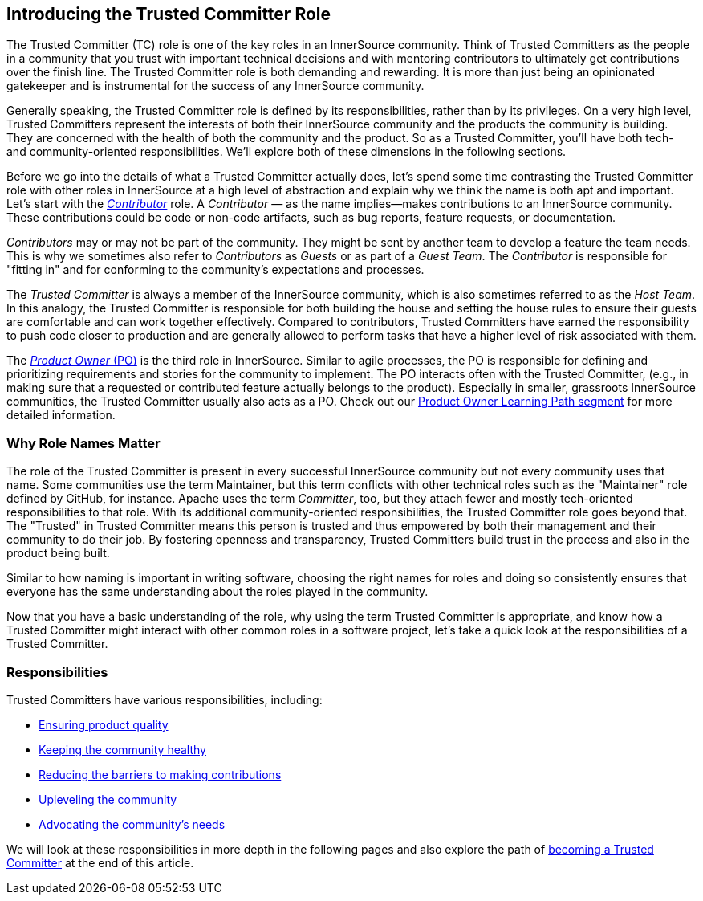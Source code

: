 [role="pagenumrestart"]
== Introducing the Trusted Committer Role

The Trusted Committer (TC) role is one of the key roles in an
InnerSource community. Think of Trusted Committers as the people in a community that
you trust with important technical decisions and with mentoring
contributors to ultimately get contributions over the finish line.
The Trusted Committer role is both demanding and rewarding. It is
more than just being an opinionated gatekeeper and is instrumental for
the success of any InnerSource community.

Generally speaking, the Trusted Committer role is defined by its responsibilities,
rather than by its privileges. On a very high level, Trusted Committers represent the
interests of both their InnerSource community and the products the
community is building. They are concerned with the health of both the
community and the product. So as a Trusted Committer, you’ll have both
tech- and community-oriented responsibilities. We’ll explore both of these
dimensions in the following sections.

Before we go into the details of what a Trusted Committer actually does, let’s spend
some time contrasting the Trusted Committer role with other roles in InnerSource at a
high level of abstraction and explain why we think the name is both apt
and important. Let’s start with the https://innersourcecommons.org/learn/learning-path/contributor[_Contributor_] role. A
_Contributor_ — as the name implies—makes contributions to an InnerSource
community. These contributions could be code or non-code artifacts, such
as bug reports, feature requests, or documentation.

_Contributors_ may or may not be part of the community. They might
be sent by another team to develop a feature the team needs. This
is why we sometimes also refer to _Contributors_ as _Guests_ or as
part of a _Guest Team_. The _Contributor_ is responsible for "fitting
in" and for conforming to the community’s expectations and processes.

The _Trusted Committer_ is always a member of the InnerSource community,
which is also sometimes referred to as the _Host Team_. In this analogy,
the Trusted Committer is responsible for both building the house and setting the house
rules to ensure their guests are comfortable and can work together
effectively. Compared to contributors, Trusted Committers have earned the
responsibility to push code closer to production and are generally
allowed to perform tasks that have a higher level of risk associated
with them.

The https://innersourcecommons.org/learn/learning-path/product-owner[_Product Owner_ (PO)] is the third role in InnerSource. Similar to
agile processes, the PO is responsible for defining and prioritizing
requirements and stories for the community to implement. The PO
interacts often with the Trusted Committer, (e.g., in making sure that a requested or
contributed feature actually belongs to the product). Especially in
smaller, grassroots InnerSource communities, the Trusted Committer usually also
acts as a PO. Check out our https://innersourcecommons.org/learn/learning-path/product-owner[Product Owner Learning Path segment]
for more detailed information.

=== Why Role Names Matter

The role of the Trusted Committer is present in every successful InnerSource community
but not every community uses that name. Some communities use the term
Maintainer, but this term conflicts with other technical roles such as the
"Maintainer" role defined by GitHub, for instance. Apache uses the term
_Committer_, too, but they attach fewer and mostly tech-oriented
responsibilities to that role. With its additional community-oriented responsibilities,
the Trusted Committer role goes beyond that. The "Trusted" in Trusted Committer
means this person is trusted and thus empowered by both their
management and their community to do their job. By fostering openness
and transparency, Trusted Committers build trust in the process and also in the product
being built.

Similar to how naming is important in writing software, choosing the right names for roles and
doing so consistently ensures that everyone has the same understanding about the roles played in the community.

Now that you have a basic understanding of the role, why using the
term Trusted Committer is appropriate, and know how a Trusted Committer
might interact with other common roles in a software project, let's take
a quick look at the responsibilities of a Trusted Committer.

=== Responsibilities

Trusted Committers have various responsibilities, including:

* https://innersourcecommons.org/learn/learning-path/trusted-committer/02/[Ensuring product quality]
* https://innersourcecommons.org/learn/learning-path/trusted-committer/03/[Keeping the community healthy]
* https://innersourcecommons.org/learn/learning-path/trusted-committer/05/[Reducing the barriers to making contributions]
* https://innersourcecommons.org/learn/learning-path/trusted-committer/04/[Upleveling the community]
* https://innersourcecommons.org/learn/learning-path/trusted-committer/06/[Advocating the community's needs]

We will look at these responsibilities in more depth in the following pages and also explore the path of https://innersourcecommons.org/learn/learning-path/trusted-committer/07/[becoming a Trusted Committer] at the end of this article.
